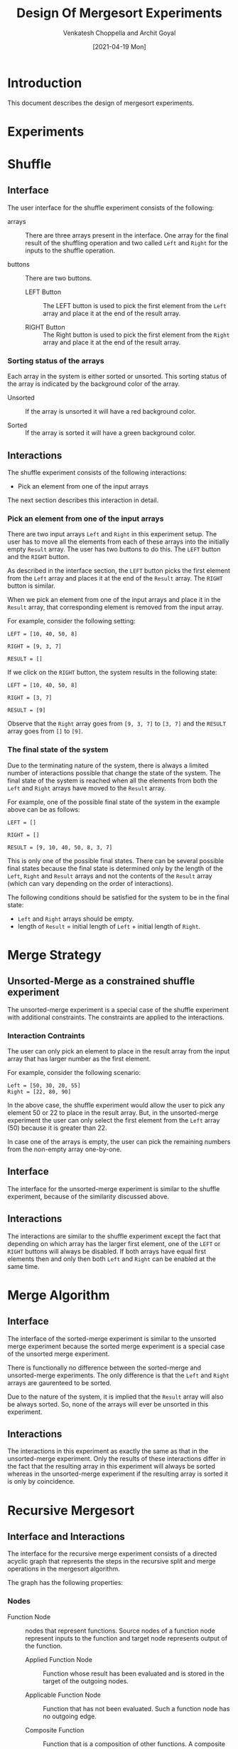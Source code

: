 #+TITLE: Design Of Mergesort Experiments
#+author:  Venkatesh Choppella and Archit Goyal
#+date:  [2021-04-19 Mon]
* Introduction
This document describes the design of mergesort experiments.

* Experiments

* Shuffle


** Interface
 The user interface for the shuffle experiment consists of the
 following:

 - arrays :: There are three arrays present in the interface.  One
             array for the final result of the shuffling operation and
             two called =Left= and =Right= for the inputs to the
             shuffle operation.

 - buttons :: There are two buttons.
   + LEFT Button :: The LEFT button is used to pick the first element
     from the =Left= array and place it at the end of the result array.

   + RIGHT Button :: The Right button is used to pick the first element
     from the =Right= array and place it at the end of the result array.

*** Sorting status of the arrays
 Each array in the system is either sorted or unsorted.  This sorting
 status of the array is indicated by the background color of the array.

 - Unsorted :: If the array is unsorted it will have a red background
               color.

 - Sorted :: If the array is sorted it will have a green background
             color.


** Interactions
 The shuffle experiment consists of the following interactions:

 - Pick an element from one of the input arrays

 The next section describes this interaction in detail.

*** Pick an element from one of the input arrays
 There are two input arrays =Left= and =Right= in this experiment
 setup.  The user has to move all the elements from each of these
 arrays into the initially empty =Result= array.  The user has two
 buttons to do this.  The =LEFT= button and the =RIGHT= button.

 As described in the interface section, the =LEFT= button picks the
 first element from the =Left= array and places it at the end of the
 =Result= array.  The =RIGHT= button is similar.

 When we pick an element from one of the input arrays and place it in
 the =Result= array, that corresponding element is removed from the
 input array.

 For example, consider the following setting:

 #+BEGIN_EXAMPLE
 LEFT = [10, 40, 50, 8]

 RIGHT = [9, 3, 7]

 RESULT = []
 #+END_EXAMPLE

 If we click on the =RIGHT= button, the system results in the following
 state:

 #+BEGIN_EXAMPLE
 LEFT = [10, 40, 50, 8]

 RIGHT = [3, 7]

 RESULT = [9]
 #+END_EXAMPLE

 Observe that the =Right= array goes from =[9, 3, 7]= to =[3, 7]= and
 the =RESULT= array goes from =[]= to =[9]=.


*** The final state of the system
 Due to the terminating nature of the system, there is always a limited
 number of interactions possible that change the state of the system.
 The final state of the system is reached when all the elements from
 both the =Left= and =Right= arrays have moved to the =Result= array.

 For example, one of the possible final state of the system in the
 example above can be as follows:

 #+BEGIN_EXAMPLE
 LEFT = []

 RIGHT = []

 RESULT = [9, 10, 40, 50, 8, 3, 7]
 #+END_EXAMPLE

 This is only one of the possible final states. There can be several
 possible final states because the final state is determined only by
 the length of the =Left=, =Right= and =Result= arrays and not the
 contents of the =Result= array (which can vary depending on the order
 of interactions).

 The following conditions should be satisfied for the system to be in
 the final state:

 - =Left= and =Right= arrays should be empty.
 - length of =Result= = initial length of =Left= + initial length of
   =Right=.


* Merge Strategy

** Unsorted-Merge as a constrained shuffle experiment
 The unsorted-merge experiment is a special case of the shuffle
 experiment with additional constraints.  The constraints are applied
 to the interactions.

*** Interaction Contraints
 The user can only pick an element to place in the result array from
 the input array that has larger number as the first element.

 For example, consider the following scenario:

 #+BEGIN_EXAMPLE
 Left = [50, 30, 20, 55]
 Right = [22, 80, 90]
 #+END_EXAMPLE

 In the above case, the shuffle experiment would allow the user to pick
 any element 50 or 22 to place in the result array.  But, in the
 unsorted-merge experiment the user can only select the first element
 from the =Left= array (50) because it is greater than 22.

 In case one of the arrays is empty, the user can pick the remaining
 numbers from the non-empty array one-by-one.


** Interface
 The interface for the unsorted-merge experiment is similar to the
 shuffle experiment, because of the similarity discussed above.


** Interactions
 The interactions are similar to the shuffle experiment except the fact
 that depending on which array has the larger first element, one of the
 =LEFT= or =RIGHT= buttons will always be disabled.  If both arrays
 have equal first elements then and only then both =Left= and =Right=
 can be enabled at the same time.


* Merge Algorithm


** Interface
 The interface of the sorted-merge experiment is similar to the
 unsorted merge experiment because the sorted merge experiment is a
 special case of the unsorted merge experiment.

 There is functionally no difference between the sorted-merge and
 unsorted-merge experiments.  The only difference is that the =Left=
 and =Right= arrays are gaurenteed to be sorted.

 Due to the nature of the system, it is implied that the =Result= array
 will also be always sorted.  So, none of the arrays will ever be
 unsorted in this experiment.


** Interactions
 The interactions in this experiment as exactly the same as that in the
 unsorted-merge experiment.  Only the results of these interactions
 differ in the fact that the resulting array in this experiment will
 always be sorted whereas in the unsorted-merge experiment if the
 resulting array is sorted it is only by coincidence.


* Recursive Mergesort


** Interface and Interactions
 The interface for the recursive merge experiment consists of a
 directed acyclic graph that represents the steps in the recursive
 split and merge operations in the mergesort algorithm.

 The graph has the following properties:

*** Nodes

 - Function Node :: nodes that represent functions.  Source nodes of a
                    function node represent inputs to the function and
                    target node represents output of the function.

   + Applied Function Node :: Function whose result has been evaluated
	and is stored in the target of the outgoing nodes.

   + Applicable Function Node :: Function that has not been evaluated.
	Such a function node has no outgoing edge.
  
   + Composite Function :: Function that is a composition of other
	functions.  A composite function node can be expanded using an
	expansion rule that is specific to the function.

   + Primitive Function :: Primitive function.  Primitive function
	nodes cannot be expanded.

 - Data Node :: nodes that represent data (arrays).


*** Mapping of node type to visual representation

#+CAPTION: Visual Representations of Different Types of Function Nodes
[[file:img/node-types.png][file:img/node-types.png]]


 #+CAPTION: visual-mapping
 |--------------------------+----------------------------+---------------+-----------+-----------|
 | Node Type                | Visual Representation      | Text          | Box (T/F) | Box Color |
 |--------------------------+----------------------------+---------------+-----------+-----------|
 | Data Node                | None. Only values as text. | values        | F         | NA        |
 |--------------------------+----------------------------+---------------+-----------+-----------|
 | Applied Function Node    | Box with function name.    | function name | T         | default   |
 |--------------------------+----------------------------+---------------+-----------+-----------|
 | Applicable Function Node | Box with function name.    | function name | T         | default   |
 |--------------------------+----------------------------+---------------+-----------+-----------|
 | Composite Function Node  | Box with function name.    | function name | T         | =CBX_C=   |
 |--------------------------+----------------------------+---------------+-----------+-----------|
 | Primitive Function Node  | Box with function name.    | function name | T         | =CBX_P=   |
 |--------------------------+----------------------------+---------------+-----------+-----------|

 *NOTE* : color names are placeholders for color codes.  Colors
 seens in the diagrams in this document may not match those in the
 actual working system.


*** Initial

 Initially the following elements are visible on the screen:

 - Input array :: The array that we want to sort.
 - MS Function Node :: A clickable box that represents the *Mergesort* operation.

 [[file:img/split-n-merge-init.png][file:img/split-n-merge-init.png]]

 The MS function node is =Applicable= as well as =Composite=.  Hence
 two interactions are possible here.

 *Possible Interactions:*

 - 1. Expand :: Expand the MS node.
 - 2. Apply :: Apply mergesort function to the incoming array.

 Here we see the scenario where the MS node is expanded first in step 1
 and then in the resulting graph, we apply the merge function.


*** Expand MS box

 [[file:img/split-n-merge-click-ms.png][file:img/split-n-merge-click-ms.png]]


 The user can click on the MS box.  This corresponds to the MS expansion
 rule:

 #+CAPTION: ms-expansion-rule
 #+BEGIN_SRC bnf
   [(a -> ms)] ::= [ ( a -> split -> a1, a2 ),
		     ( a1 ->  ms -> a1' ),
		     ( a2 ->  ms -> a2' ),
		     ( (a1', a2') -> merge )
		   ]
 #+END_SRC

 _Notation_:

 - (n, ...) -> m = many-to-one edge. *source nodes* => (n, ...), *target node* => m
 - n -> (m, ...) = one-to-many edge. *source node* => n, *target nodes* => (m, ...)
 - [(n, ... -> m, ...), ...] -> List of edges.
 - x -> y = edge from node x to node y.
 - a = input array node
 - ms = merge sort function node
 - a' = sort(a)
 - a1 = sublist(a, 0, size(a)/2)
 - a2 = sublist(a, size(a)/2, size(a))


*** Merge

 [[file:img/split-n-merge-click-merge.png][file:img/split-n-merge-click-merge.png]]

 The =Merge= node is a *primitive* node.  This implies that it cannot
 be expanded.  Hence the only action one can perform on a =Merge= node
 is function application (if the node is *applicable*).

 In the example shown the above figure, the =Merge= node is
 *applicable*, so clicking on that node gives the result of applying
 merge on the incoming arrays.


* Recursive Arbitrary Mergesort


** INTERFACE
 The interface for arbitrary merge is similar to that of recursive
 merge.


** INTERACTIONS
 The interactions in the arbitrary merge experiment are similar to the
 recursive merge experiment to some extent.  The differences are
 dicussed below:

*** Merge Node

 - Recursive Merge :: The merge node appears to the user as soon as an
      array is split into two at the middle.  The user cannot apply the
      merge operation until the arrays that act as inputs to the merge
      node are not sorted, but the node is visible.

 - Arbitrary Merge :: The user does not see the merge node
      automatically when the data node splits or is sorted.  The user
      needs to click on two sorted data nodes in order for the merge
      node to appear.  This difference lends the system the
      =aribitrary= nature.  The user has the ability to select any two
      data nodes and merge them if they are sorted.

